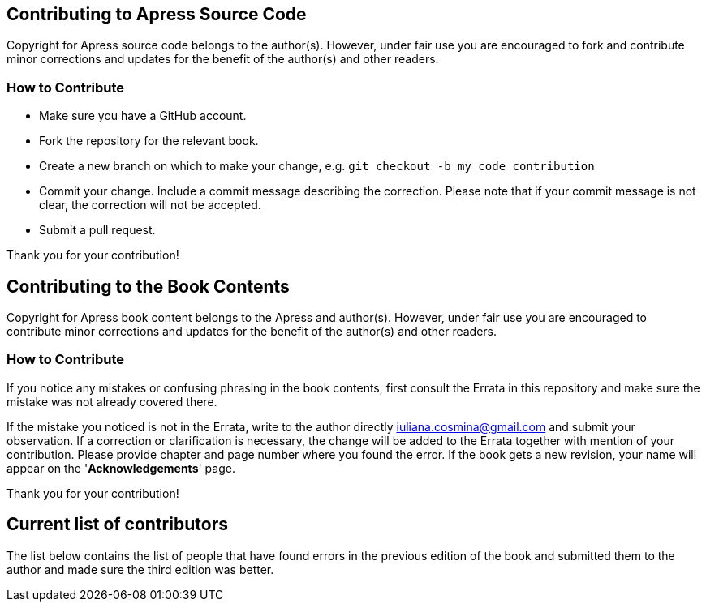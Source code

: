== Contributing to Apress Source Code

Copyright for Apress source code belongs to the author(s). However, under fair use you are encouraged to fork and contribute minor corrections and updates for the benefit of the author(s) and other readers.

=== How to Contribute

* Make sure you have a GitHub account.
* Fork the repository for the relevant book.
* Create a new branch on which to make your change, e.g. 
`git checkout -b my_code_contribution`
* Commit your change. Include a commit message describing the correction. Please note that if your commit message is not clear, the correction will not be accepted.
* Submit a pull request.

Thank you for your contribution!

== Contributing to the Book Contents

Copyright for Apress book content belongs to the Apress and author(s). However, under fair use you are encouraged to contribute minor corrections and updates for the benefit of the author(s) and other readers.

=== How to Contribute

If you notice any mistakes or confusing phrasing in the book contents, first consult the Errata in this repository and make sure the mistake was not already covered there.

If the mistake you noticed is not in the Errata, write to the author directly mailto:iuliana.cosmina@gmail.com[iuliana.cosmina@gmail.com] and submit your observation. If a correction or clarification is necessary, the change will be added to the Errata together with mention of your contribution.
Please provide chapter and page number where you found the error.
If the book gets a new revision, your name will appear on the '*Acknowledgements*' page.

Thank you for your contribution!

== Current list of contributors

The list below contains the list of people that have found errors in the previous edition of the book and submitted them to the author and made sure the third edition was better.
